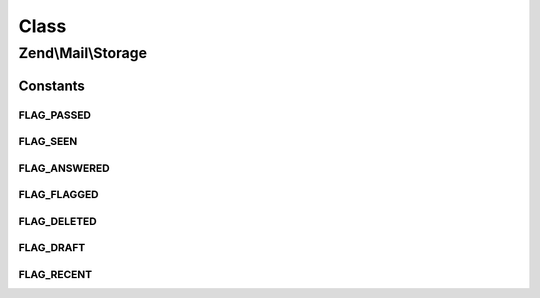 .. Mail/Storage.php generated using docpx on 01/30/13 03:02pm


Class
*****

Zend\\Mail\\Storage
===================



Constants
---------

FLAG_PASSED
+++++++++++

FLAG_SEEN
+++++++++

FLAG_ANSWERED
+++++++++++++

FLAG_FLAGGED
++++++++++++

FLAG_DELETED
++++++++++++

FLAG_DRAFT
++++++++++

FLAG_RECENT
+++++++++++

